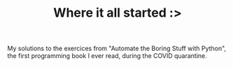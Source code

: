 #+TITLE: Where it all started :>

My solutions to the exercices from "Automate the Boring Stuff with Python", the first programming book I ever read, during the COVID quarantine.
